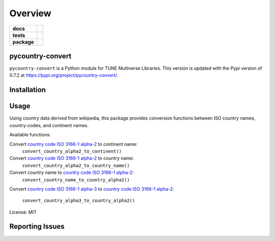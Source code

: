 .. -*- mode: rst -*-

========
Overview
========

.. start-badges

.. list-table::
    :stub-columns: 1

    * - docs
      - |license|
    * - tests
      - |travis|
    * - package
      - |version| |supported-versions|

.. |license| image:: https://img.shields.io/badge/License-MIT-yellow.svg
    :alt: License Status
    :target: https://opensource.org/licenses/MIT

.. |travis| image:: https://travis-ci.org/TuneLab/pycountry-convert.svg?branch=master
    :alt: Travis-CI Build Status
    :target: https://travis-ci.org/TuneLab/pycountry-convert

.. |version| image:: https://img.shields.io/pypi/v/pycountry-convert.svg?style=flat
    :alt: PyPI Package latest release
    :target: https://pypi.python.org/pypi/pycountry-convert

.. |supported-versions| image:: https://img.shields.io/pypi/pyversions/pycountry-convert.svg?style=flat
    :alt: Supported versions
    :target: https://pypi.python.org/pypi/pycountry-convert

.. end-badges

pycountry-convert
=================

``pycountry-convert`` is a Python module for TUNE Multiverse Libraries. This version is updated with the Pypi version of 0.7.2 at https://pypi.org/project/pycountry-convert/.


Installation
============


Usage
=====

Using country data derived from wikipedia, this package provides conversion
functions between ISO country names, country-codes, and continent names.

Available functions:

Convert `country code ISO 3166-1 alpha-2`_ to continent name:
    ``convert_country_alpha2_to_continent()``
Convert `country code ISO 3166-1 alpha-2`_ to country name:
    ``convert_country_alpha2_to_country_name()``
Convert country name to `country code ISO 3166-1 alpha-2`_:
    ``convert_country_name_to_country_alpha2()``
Convert `country code ISO 3166-1 alpha-3`_ to `country code ISO 3166-1
alpha-2`_:
    ``convert_country_alpha3_to_country_alpha2()``

.. _country code ISO 3166-1 alpha-2: https://en.wikipedia.org/wiki/ISO_3166-1_alpha-2
.. _country code ISO 3166-1 alpha-3: https://en.wikipedia.org/wiki/ISO_3166-1_alpha-3

License: MIT


Reporting Issues
================
